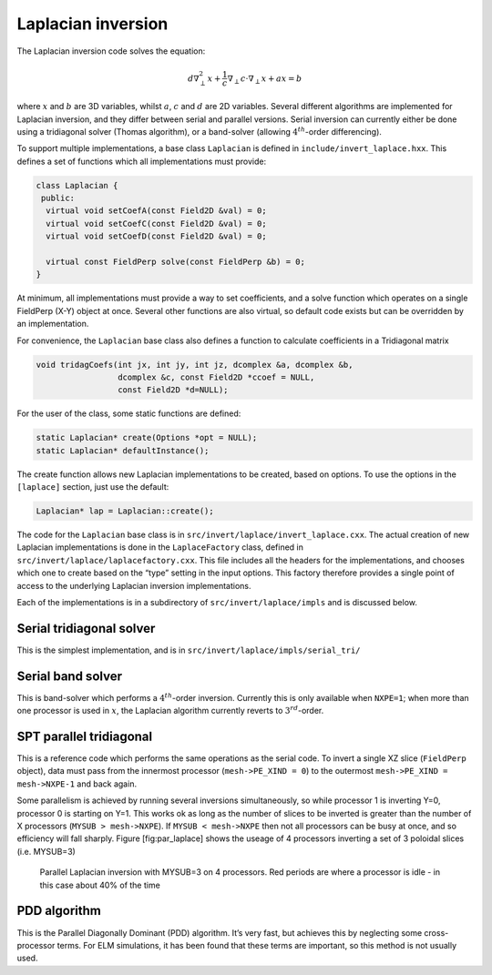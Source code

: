 Laplacian inversion
===================

The Laplacian inversion code solves the equation:

.. math:: d\nabla^2_\perp x + \frac{1}{c}\nabla_\perp c\cdot\nabla_\perp x + a x = b

where :math:`x` and :math:`b` are 3D variables, whilst :math:`a`,
:math:`c` and :math:`d` are 2D variables. Several different algorithms
are implemented for Laplacian inversion, and they differ between
serial and parallel versions. Serial inversion can currently either be
done using a tridiagonal solver (Thomas algorithm), or a band-solver
(allowing :math:`4^{th}`-order differencing).

To support multiple implementations, a base class ``Laplacian`` is
defined in ``include/invert_laplace.hxx``. This defines a set of
functions which all implementations must provide:

.. code-block:: cpp

    class Laplacian {
     public:
      virtual void setCoefA(const Field2D &val) = 0;
      virtual void setCoefC(const Field2D &val) = 0;
      virtual void setCoefD(const Field2D &val) = 0;
     
      virtual const FieldPerp solve(const FieldPerp &b) = 0;
    }

At minimum, all implementations must provide a way to set coefficients,
and a solve function which operates on a single FieldPerp (X-Y) object
at once. Several other functions are also virtual, so default code
exists but can be overridden by an implementation.

For convenience, the ``Laplacian`` base class also defines a function to
calculate coefficients in a Tridiagonal matrix

.. code-block:: cpp

      void tridagCoefs(int jx, int jy, int jz, dcomplex &a, dcomplex &b,
                       dcomplex &c, const Field2D *ccoef = NULL,
                       const Field2D *d=NULL);

For the user of the class, some static functions are defined:

.. code-block:: cpp

      static Laplacian* create(Options *opt = NULL);
      static Laplacian* defaultInstance();

The create function allows new Laplacian implementations to be created,
based on options. To use the options in the ``[laplace]`` section, just
use the default:

.. code-block:: cpp

      Laplacian* lap = Laplacian::create();

The code for the ``Laplacian`` base class is in
``src/invert/laplace/invert_laplace.cxx``. The actual creation of new
Laplacian implementations is done in the ``LaplaceFactory`` class,
defined in ``src/invert/laplace/laplacefactory.cxx``. This file includes
all the headers for the implementations, and chooses which one to create
based on the “type” setting in the input options. This factory therefore
provides a single point of access to the underlying Laplacian inversion
implementations.

Each of the implementations is in a subdirectory of
``src/invert/laplace/impls`` and is discussed below.

Serial tridiagonal solver
-------------------------

This is the simplest implementation, and is in
``src/invert/laplace/impls/serial_tri/``

Serial band solver
------------------

This is band-solver which performs a :math:`4^{th}`-order inversion.
Currently this is only available when ``NXPE=1``; when more than one
processor is used in :math:`x`, the Laplacian algorithm currently
reverts to :math:`3^{rd}`-order.

SPT parallel tridiagonal
------------------------

This is a reference code which performs the same operations as the
serial code. To invert a single XZ slice (``FieldPerp`` object), data
must pass from the innermost processor (``mesh->PE_XIND = 0``) to the
outermost ``mesh->PE_XIND = mesh->NXPE-1`` and back again.

Some parallelism is achieved by running several inversions
simultaneously, so while processor 1 is inverting Y=0, processor 0 is
starting on Y=1. This works ok as long as the number of slices to be
inverted is greater than the number of X processors
(``MYSUB > mesh->NXPE``). If ``MYSUB < mesh->NXPE`` then not all
processors can be busy at once, and so efficiency will fall sharply.
Figure [fig:par\_laplace] shows the useage of 4 processors inverting a
set of 3 poloidal slices (i.e. MYSUB=3)

.. figure:: ../figs/par_laplace.*
   :alt: Parallel Laplacian inversion

   Parallel Laplacian inversion with MYSUB=3 on 4 processors. Red
   periods are where a processor is idle - in this case about 40% of the
   time

PDD algorithm
-------------

This is the Parallel Diagonally Dominant (PDD) algorithm. It’s very
fast, but achieves this by neglecting some cross-processor terms. For
ELM simulations, it has been found that these terms are important, so
this method is not usually used.

